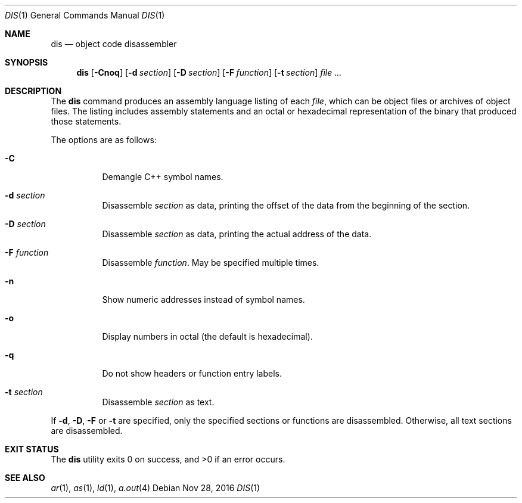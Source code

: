 .\" Copyright 1989 AT&T
.\" Copyright (c) 2009, Sun Microsystems, Inc.  All Rights Reserved
.\" Portions Copyright (c) 1992, X/Open Company Limited  All Rights Reserved
.\" Sun Microsystems, Inc. gratefully acknowledges The Open Group for permission to reproduce portions of its copyrighted documentation. Original documentation from The Open Group can be obtained online at  http://www.opengroup.org/bookstore/.
.\" The Institute of Electrical and Electronics Engineers and The Open Group, have given us permission to reprint portions of their documentation. In the following statement, the phrase "this text" refers to portions of the system documentation. Portions of this text
.\" are reprinted and reproduced in electronic form in the Sun OS Reference Manual, from IEEE Std 1003.1, 2004 Edition, Standard for Information Technology -- Portable Operating System Interface (POSIX), The Open Group Base Specifications Issue 6, Copyright (C) 2001-2004 by the Institute of Electrical
.\" and Electronics Engineers, Inc and The Open Group. In the event of any discrepancy between these versions and the original IEEE and The Open Group Standard, the original IEEE and The Open Group Standard is the referee document. The original Standard can be obtained online at http://www.opengroup.org/unix/online.html.
.\"  This notice shall appear on any product containing this material.
.\" The contents of this file are subject to the terms of the Common Development and Distribution License (the "License").  You may not use this file except in compliance with the License. You can obtain a copy of the license at usr/src/OPENSOLARIS.LICENSE or http://www.opensolaris.org/os/licensing.
.\"  See the License for the specific language governing permissions and limitations under the License. When distributing Covered Code, include this CDDL HEADER in each file and include the License file at usr/src/OPENSOLARIS.LICENSE.  If applicable, add the following below this CDDL HEADER, with
.\" the fields enclosed by brackets "[]" replaced with your own identifying information: Portions Copyright [yyyy] [name of copyright owner]
.Dd Nov 28, 2016
.Dt DIS 1
.Os
.Sh NAME
.Nm dis
.Nd object code disassembler
.Sh SYNOPSIS
.Nm
.Op Fl Cnoq
.Op Fl d Ar section
.Op Fl D Ar section
.Op Fl F Ar function
.Op Fl t Ar section
.Ar
.Sh DESCRIPTION
The
.Nm
command produces an assembly language listing of each
.Ar file ,
which can be object files or archives of object files. The listing includes
assembly statements and an octal or hexadecimal representation of the binary
that produced those statements.
.Pp
The options are as follows:
.Bl -tag -width Ds
.It Fl C
Demangle C++ symbol names.
.It Fl d Ar section
Disassemble
.Ar section
as data, printing the offset of the data from the beginning of the section.
.It Fl D Ar section
Disassemble
.Ar section
as data, printing the actual address of the data.
.It Fl F Ar function
Disassemble
.Ar function .
May be specified multiple times.
.It Fl n
Show numeric addresses instead of symbol names.
.It Fl o
Display numbers in octal (the default is hexadecimal).
.It Fl q
Do not show headers or function entry labels.
.It Fl t Ar section
Disassemble
.Ar section
as text.
.El
.Pp
If
.Fl d ,
.Fl D ,
.Fl F
or
.Fl t
are specified, only the specified sections or functions are disassembled.
Otherwise, all text sections are disassembled.
.Sh EXIT STATUS
.Ex -std
.Sh SEE ALSO
.Xr ar 1 ,
.Xr as 1 ,
.Xr ld 1 ,
.Xr a.out 4
